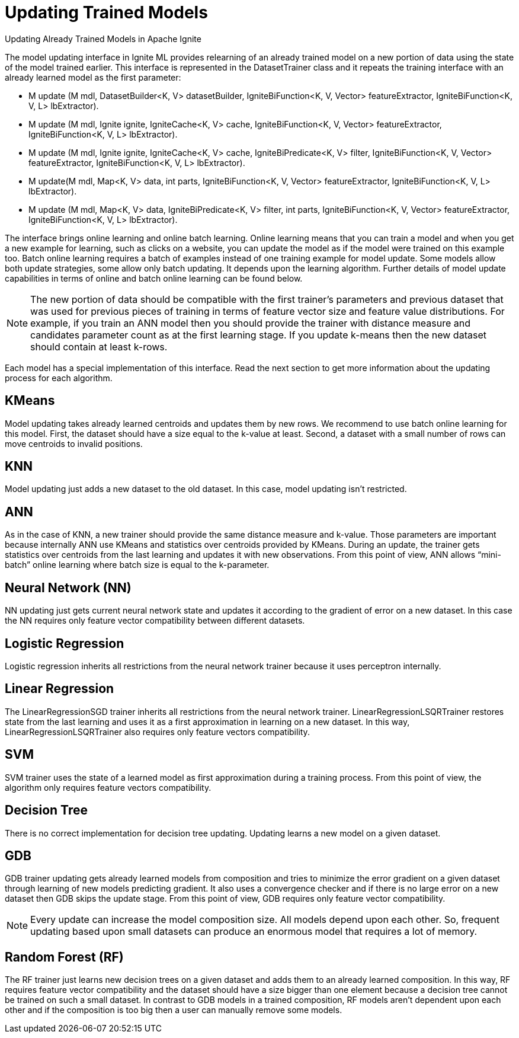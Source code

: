 = Updating Trained Models

Updating Already Trained Models in Apache Ignite

The model updating interface in Ignite ML provides relearning of an already trained model on a new portion of data using the state of the model trained earlier. This interface is represented in the DatasetTrainer class and it repeats the training interface with an already learned model as the first parameter:

* M update (M mdl, DatasetBuilder<K, V> datasetBuilder, IgniteBiFunction<K, V, Vector> featureExtractor, IgniteBiFunction<K, V, L> lbExtractor).
* M update (M mdl, Ignite ignite, IgniteCache<K, V> cache, IgniteBiFunction<K, V, Vector> featureExtractor, IgniteBiFunction<K, V, L> lbExtractor).
* M update (M mdl, Ignite ignite, IgniteCache<K, V> cache, IgniteBiPredicate<K, V> filter, IgniteBiFunction<K, V, Vector> featureExtractor, IgniteBiFunction<K, V, L> lbExtractor).
*   M update(M mdl, Map<K, V> data, int parts, IgniteBiFunction<K, V, Vector> featureExtractor, IgniteBiFunction<K, V, L> lbExtractor).
*  M update (M mdl, Map<K, V> data, IgniteBiPredicate<K, V> filter, int parts, IgniteBiFunction<K, V, Vector> featureExtractor, IgniteBiFunction<K, V, L> lbExtractor).

The interface brings online learning and online batch learning. Online learning means that you can train a model and when you get a new example for learning, such as clicks on a website, you can update the model as if the model were trained on this example too. Batch online learning requires a batch of examples instead of one training example for model update. Some models allow both update strategies, some allow only batch updating. It depends upon the learning algorithm. Further details of model update capabilities in terms of online and batch online learning can be found below.

[NOTE]
====
The new portion of data should be compatible with the first trainer’s parameters and previous dataset that was used for previous pieces of training in terms of feature vector size and feature value distributions. For example, if you train an ANN model then you should provide the trainer with distance measure and candidates parameter count as at the first learning stage. If you update k-means then the new dataset should contain at least k-rows.
====

Each model has a special implementation of this interface. Read the next section to get more information about the updating process for each algorithm.


== KMeans

Model updating takes already learned centroids and updates them by new rows. We recommend to use batch online learning for this model. First, the dataset should have a size equal to the k-value at least. Second, a dataset with a small number of rows can move centroids to invalid positions.

== KNN

Model updating just adds a new dataset to the old dataset. In this case, model updating isn’t restricted.

== ANN

As in the case of KNN, a new trainer should provide the same distance measure and k-value. Those parameters are important because internally ANN use KMeans and statistics over centroids provided by KMeans. During an update, the trainer gets statistics over centroids from the last learning and updates it with new observations. From this point of view, ANN allows “mini-batch” online learning where batch size is equal to the k-parameter.

== Neural Network (NN)

NN updating just gets current neural network state and updates it according to the gradient of error on a new dataset. In this case the NN requires only feature vector compatibility between different datasets.

== Logistic Regression

Logistic regression inherits all restrictions from the neural network trainer because it uses perceptron internally.

== Linear Regression

The LinearRegressionSGD trainer inherits all restrictions from the neural network trainer. LinearRegressionLSQRTrainer restores state from the last learning and uses it as a first approximation in learning on a new dataset. In this way, LinearRegressionLSQRTrainer also requires only feature vectors compatibility.

== SVM

SVM trainer uses the state of a learned model as first approximation during a training process. From this point of view, the algorithm only requires feature vectors compatibility.

== Decision Tree

There is no correct implementation for decision tree updating. Updating learns a new model on a given dataset.

== GDB

GDB trainer updating gets already learned models from composition and tries to minimize the error gradient on a given dataset through learning of new models predicting gradient. It also uses a convergence checker and if there is no large error on a new dataset then GDB skips the update stage. From this point of view, GDB requires only feature vector compatibility.

NOTE: Every update can increase the model composition size. All models depend upon each other. So, frequent updating based upon small datasets can produce an enormous model that requires a lot of memory.

== Random Forest (RF)

The RF trainer just learns new decision trees on a given dataset and adds them to an already learned composition. In this way, RF requires feature vector compatibility and the dataset should have a size bigger than one element because a decision tree cannot be trained on such a small dataset. In contrast to GDB models in a trained composition, RF models aren’t dependent upon each other and if the composition is too big then a user can manually remove some models.
